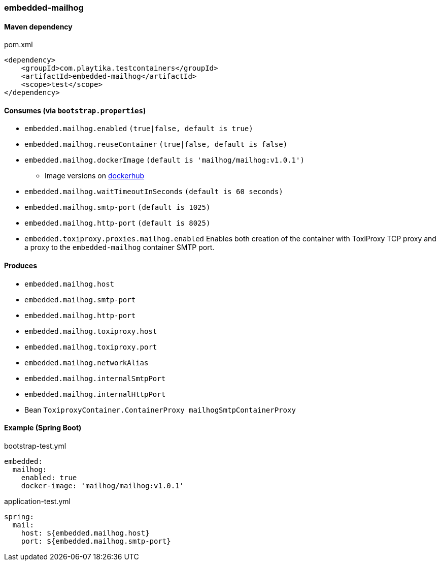 === embedded-mailhog

==== Maven dependency

.pom.xml
[source,xml]
----
<dependency>
    <groupId>com.playtika.testcontainers</groupId>
    <artifactId>embedded-mailhog</artifactId>
    <scope>test</scope>
</dependency>
----

==== Consumes (via `bootstrap.properties`)

* `embedded.mailhog.enabled` `(true|false, default is true)`
* `embedded.mailhog.reuseContainer` `(true|false, default is false)`
* `embedded.mailhog.dockerImage` `(default is 'mailhog/mailhog:v1.0.1')`
** Image versions on https://hub.docker.com/r/mailhog/mailhog/tags[dockerhub]
* `embedded.mailhog.waitTimeoutInSeconds` `(default is 60 seconds)`
* `embedded.mailhog.smtp-port` `(default is 1025)`
* `embedded.mailhog.http-port` `(default is 8025)`
* `embedded.toxiproxy.proxies.mailhog.enabled` Enables both creation of the container with ToxiProxy TCP proxy and a proxy to the `embedded-mailhog` container SMTP port.


==== Produces

* `embedded.mailhog.host`
* `embedded.mailhog.smtp-port`
* `embedded.mailhog.http-port`
* `embedded.mailhog.toxiproxy.host`
* `embedded.mailhog.toxiproxy.port`
* `embedded.mailhog.networkAlias`
* `embedded.mailhog.internalSmtpPort`
* `embedded.mailhog.internalHttpPort`
* Bean `ToxiproxyContainer.ContainerProxy mailhogSmtpContainerProxy`

==== Example (Spring Boot)

bootstrap-test.yml
[source,yaml]
----
embedded:
  mailhog:
    enabled: true
    docker-image: 'mailhog/mailhog:v1.0.1'
----

application-test.yml
[source,yaml]
----
spring:
  mail:
    host: ${embedded.mailhog.host}
    port: ${embedded.mailhog.smtp-port}
----
